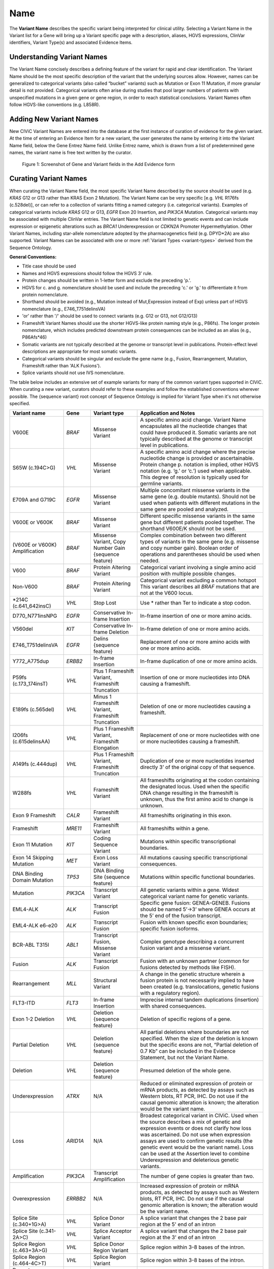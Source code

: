 .. _variant-name:

Name
====
The **Variant Name** describes the specific variant being interpreted for clinical utility. Selecting a Variant Name in the Variant list for a Gene will bring up a Variant specific page with a description, aliases, HGVS expressions, ClinVar identifiers, Variant Type(s) and associated Evidence Items. 
 

Understanding Variant Names
---------------------------
The Variant Name concisely describes a defining feature of the variant for rapid and clear identification. The Variant Name should be the most specific description of the variant that the underlying sources allow. However, names can be generalized to categorical variants (also called “bucket” variants) such as Mutation or Exon 11 Mutation, if more granular detail is not provided. Categorical variants often arise during studies that pool larger numbers of patients with unspecified mutations in a given gene or gene region, in order to reach statistical conclusions. Variant Names often follow HGVS-like conventions (e.g. L858R). 


Adding New Variant Names
---------------------------
New CIViC Variant Names are entered into the database at the first instance of curation of evidence for the given variant. At the time of entering an Evidence Item for a new variant, the user generates the name by entering it into the Variant Name field, below the Gene Entrez Name field. Unlike Entrez name, which is drawn from a list of predetermined gene names, the variant name is free text written by the curator.

.. figure:: /images/figures/CIViC_screenshot-add-evidence-top.png
   :alt: Screenshot of Gene and Variant fields in the Add Evidence form

   Figure 1: Screenshot of Gene and Variant fields in the Add Evidence form
   
Curating Variant Names
----------------------
When curating the Variant Name field, the most specific Variant Name described by the source should be used (e.g. *KRAS* G12 or G13 rather than KRAS Exon 2 Mutation). The Variant Name can be very specific [e.g. *VHL* R176fs (c.528del)], or can refer to a collection of variants fitting a named category (i.e. categorical variants). Examples of categorical variants include *KRAS* G12 or G13, *EGFR* Exon 20 Insertion, and *PIK3CA* Mutation. Categorical variants may be associated with multiple ClinVar entries. The Variant Name field is not limited to genetic events and can include expression or epigenetic alterations such as *BRCA1* Underexpression or *CDKN2A* Promoter Hypermethylation. Other Variant Names, including star-allele nomenclature adopted by the pharmacogenetics field (e.g. DPYD*2A) are also supported. Variant Names can be associated with one or more :ref:`Variant Types <variant-types>` derived from the Sequence Ontology.

**General Conventions:**

- Title case should be used
- Names and HGVS expressions should follow the HGVS 3’ rule. 
- Protein changes should be written in 1-letter form and exclude the preceding 'p.'. 
- HGVS for c. and g. nomenclature should be used and include the preceding 'c.' or 'g.' to differentiate it from protein nomenclature.
- Shorthand should be avoided (e.g., Mutation instead of Mut,Expression instead of Exp) unless part of HGVS nomenclature (e.g., E746_T751delinsVA)
- 'or' rather than '/' should be used to connect variants (e.g. G12 or G13, not G12/G13)
- Frameshift Variant Names should use the shorter HGVS-like protein naming style (e.g., P86fs). The longer protein nomenclature, which includes predicted downstream protein consequences can be included as an alias (e.g., P86Afs*46)
- Somatic variants are not typically described at the genome or transcript level in publications. Protein-effect level descriptions are appropriate for most somatic variants.
- Categorical variants should be singular and exclude the gene name (e.g., Fusion, Rearrangement, Mutation, Frameshift rather than 'ALK Fusions').
- Splice variants should not use IVS nomenclature.

The table below includes an extensive set of example variants for many of the common variant types supported in CIViC. When curating a new variant, curators should refer to these examples and follow the established conventions wherever possible. The {sequence variant} root concept of Sequence Ontology is implied for Variant Type when it's not otherwise specified. 




================================ ======== ================================ ======================================================================
Variant name                     Gene     Variant type                      Application and Notes
================================ ======== ================================ ======================================================================
V600E                            *BRAF*   Missense Variant                 A specific amino acid change. Variant Name encapsulates all the nucleotide changes that could have produced it. Somatic variants are not typically described at the genome or transcript level in publications.
S65W (c.194C>G)                  *VHL*    Missense Variant                 A specific amino acid change where the precise nucleotide change is provided or ascertainable. Protein change p. notation is implied, other HGVS notation (e.g. ‘g.’ or ‘c.’) used  when applicable. This  degree of resolution is typically used for germline variants.
E709A and G719C                  *EGFR*   Missense Variant                 Multiple concomitant missense variants in the same gene (e.g. double mutants). Should not be used when patients with different mutations in the same gene are pooled and analyzed.
V600E or V600K                   *BRAF*   Missense Variant                 Different specific missense variants in the same gene but different patients pooled together. The shorthand V600E/K should not be used.  
(V600E or V600K) Amplification   *BRAF*   Missense Variant, 
                                          Copy Number Gain 
                                          {sequence feature}               Complex combination between two different types of variants in the same gene (e.g. missense and copy number gain). Boolean order of operations and parentheses should be used when needed. 
V600                             *BRAF*   Protein Altering Variant         Categorical variant involving a single amino acid position with multiple possible changes. 
Non-V600                         *BRAF*   Protein Altering Variant         Categorical variant excluding a common hotspot This variant describes all *BRAF* mutations that are not at the V600 locus. 
*214C (c.641_642insC)            *VHL*    Stop Lost                        Use * rather than Ter to indicate a stop codon.
D770_N771insNPG                  *EGFR*   Conservative In-frame Insertion  In-frame insertion of one or more amino acids.
V560del                          *KIT*    Conservative In-frame Deletion   In-frame deletion of one or more amino acids.
E746_T751delinsVA                *EGFR*   Delins {sequence feature}        Replacement of one or more amino acids with one or more amino acids.
Y772_A775dup                     *ERBB2*  In-frame Insertion               In-frame duplication of one or more amino acids.
P59fs (c.173_174insT)            *VHL*    Plus 1 Frameshift Variant, 
                                          Frameshift Truncation            Insertion of one or more nucleotides into DNA causing a frameshift.
E189fs (c.565del)                *VHL*    Minus 1 Frameshift Variant, 
                                          Frameshift Truncation            Deletion of one or more nucleotides causing a frameshift.
I206fs (c.615delinsAA)           *VHL*    Plus 1 Frameshift Variant, 
                                          Frameshift Elongation            Replacement of one or more nucleotides with one or more nucleotides causing a frameshift.
A149fs (c.444dup)                *VHL*    Plus 1 Frameshift Variant, 
                                          Frameshift Truncation            Duplication of one or more nucleotides inserted directly 3’ of the original copy of that sequence.
W288fs                           *VHL*    Frameshift Variant               All frameshifts originating at the codon containing the designated locus. Used when the specific DNA change resulting in the frameshift is unknown, thus the first amino acid to change is unknown. 
Exon 9 Frameshift                *CALR*   Frameshift Variant               All frameshifts originating in this exon.
Frameshift                       *MRE11*  Frameshift Variant               All frameshifts within a gene.
Exon 11 Mutation                 *KIT*    Coding Sequence Variant          Mutations within specific transcriptional boundaries.
Exon 14 Skipping Mutation        *MET*    Exon Loss Variant                All mutations causing specific transcriptional consequences. 
DNA Binding Domain Mutation      *TP53*   DNA Binding Site 
                                          {sequence feature}               Mutations within specific functional boundaries. 
Mutation                         *PIK3CA* Transcript Variant               All genetic variants within a gene. Widest categorical variant name for genetic variants.
EML4-ALK                         *ALK*    Transcript Fusion                Specific gene fusion: GENEA-GENEB. Fusions should be named 5’->3’ where GENEA  occurs at the 5’ end of the fusion transcript.  
EML4-ALK e6-e20                  *ALK*    Transcript Fusion                Fusion with known specific exon boundaries; specific fusion isoforms.
BCR-ABL T315I                    *ABL1*   Transcript Fusion,
                                          Missense Variant                 Complex genotype describing a concurrent fusion variant and a missense variant.  
Fusion                           *ALK*    Transcript Fusion                Fusion with an unknown partner (common for fusions detected by methods like FISH).
Rearrangement                    *MLL*    Structural Variant               A change in the genetic structure wherein a fusion protein is not necessarily implied to have been created (e.g. translocations, genetic fusions with a regulatory region).
FLT3-ITD                         *FLT3*   In-frame Insertion               Imprecise internal tandem duplications (insertion) with shared consequences. 
Exon 1-2 Deletion                *VHL*    Deletion {sequence feature}      Deletion of specific regions of a gene.
Partial Deletion                 *VHL*    Deletion {sequence feature}      All partial deletions where boundaries are not specified. When the size of the deletion is known but the specific exons are not, “Partial deletion of 0.7 Kb” can be included in the Evidence Statement, but not the Variant Name.
Deletion                         *VHL*    Deletion {sequence feature}      Presumed deletion of the whole gene. 
Underexpression                  *ATRX*   N/A                              Reduced or eliminated expression of protein or mRNA products, as detected by assays such as Western blots, RT PCR, IHC. Do not use if the causal genomic alteration is known; the alteration would be the variant name.
Loss                             *ARID1A* N/A                              Broadest categorical variant in CIViC. Used when the source describes a mix of genetic and expression events or does not clarify how loss was ascertained. Do not use when expression assays are used to confirm genetic results (the genetic event would be the variant name). Loss can be used at the Assertion level to combine Underexpression and deleterious genetic variants.
Amplification                    *PIK3CA* Transcript Amplification         The number of gene copies is greater than two.
Overexpression                   *ERRBB2* N/A                              Increased expression of protein or mRNA products, as detected by assays such as Western blots, RT PCR, IHC. Do not use if the causal genomic alteration is known; the alteration would be the variant name.
Splice Site (c.340+1G>A)         *VHL*    Splice Donor Variant             A splice variant that changes the 2 base pair region at the 5' end of an intron
Splice Site (c.341-2A>C)         *VHL*    Splice Acceptor Variant          A splice variant that changes the 2 base pair region at the 3' end of an intron
Splice Region (c.463+3A>G)       *VHL*    Splice Donor Region Variant      Splice region within 3-8 bases of the intron.
Splice Region (c.464-4C>T)       *VHL*    Splice Region Variant            Splice region within 3-8 bases of the intron.
Promoter Hypermethylation        *CDKN2A* N/A                              Epigenetic modification.
S473 Phosphorylation             *AKT1*   N/A                              Describe the specific phosphorylated residue(s), if known, or the whole gene if >2 residues or unknown residues were phosphorylated. 
rs3814960                        *CDKN2A* UTR Variant                      rsIDs can be used when easily understandable protein- or splice- altering p. or c. notations are not available.
DPYD*2A Homozygosity             *DPYD*   Splice Donor Variant             Pharmacogenomic nomenclature (can be any applicable variant type). 
p16 Expression                   *CDKN2A* N/A                              Use when distinct proteins (e.g. p16 vs. INK4) are transcribed from the same locus.
================================ ======== ================================ ======================================================================
